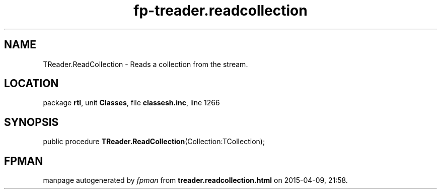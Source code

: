.\" file autogenerated by fpman
.TH "fp-treader.readcollection" 3 "2014-03-14" "fpman" "Free Pascal Programmer's Manual"
.SH NAME
TReader.ReadCollection - Reads a collection from the stream.
.SH LOCATION
package \fBrtl\fR, unit \fBClasses\fR, file \fBclassesh.inc\fR, line 1266
.SH SYNOPSIS
public procedure \fBTReader.ReadCollection\fR(Collection:TCollection);
.SH FPMAN
manpage autogenerated by \fIfpman\fR from \fBtreader.readcollection.html\fR on 2015-04-09, 21:58.

